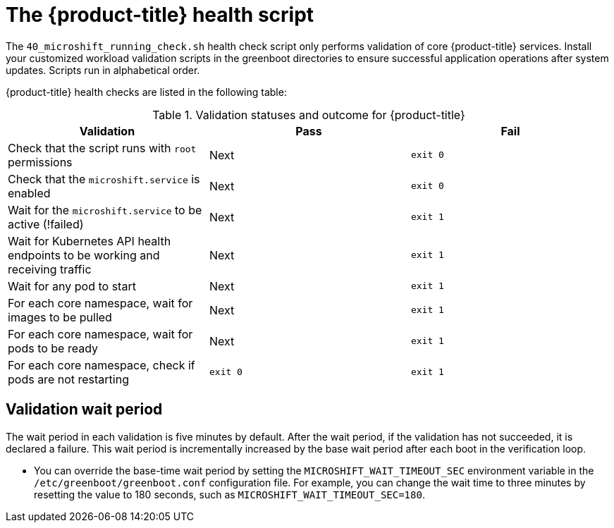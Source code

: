 // Module included in the following assemblies:
//
// * microshift_running applications/microshift-greenboot.adoc

:_mod-docs-content-type: CONCEPT
[id="microshift-health-script_{context}"]
= The {product-title} health script

The `40_microshift_running_check.sh` health check script only performs validation of core {product-title} services. Install your customized workload validation scripts in the greenboot directories to ensure successful application operations after system updates. Scripts run in alphabetical order.

{product-title} health checks are listed in the following table:

.Validation statuses and outcome for {product-title}

[cols="3", options="header"]
|===
|Validation
|Pass
|Fail

|Check that the script runs with `root` permissions
|Next
|`exit 0`

|Check that the `microshift.service` is enabled
|Next
|`exit 0`

|Wait for the `microshift.service` to be active (!failed)
|Next
|`exit 1`

|Wait for Kubernetes API health endpoints to be working and receiving traffic
|Next
|`exit 1`

|Wait for any pod to start
|Next
|`exit 1`

|For each core namespace, wait for images to be pulled
|Next
|`exit 1`

|For each core namespace, wait for pods to be ready
|Next
|`exit 1`

|For each core namespace, check if pods are not restarting
|`exit 0`
|`exit 1`
|===

[id="validation-wait-period"]
== Validation wait period
The wait period in each validation is five minutes by default. After the wait period, if the validation has not succeeded, it is declared a failure. This wait period is incrementally increased by the base wait period after each boot in the verification loop.

* You can override the base-time wait period by setting the `MICROSHIFT_WAIT_TIMEOUT_SEC` environment variable in the `/etc/greenboot/greenboot.conf` configuration file. For example, you can change the wait time to three minutes by resetting the value to 180 seconds, such as `MICROSHIFT_WAIT_TIMEOUT_SEC=180`.
